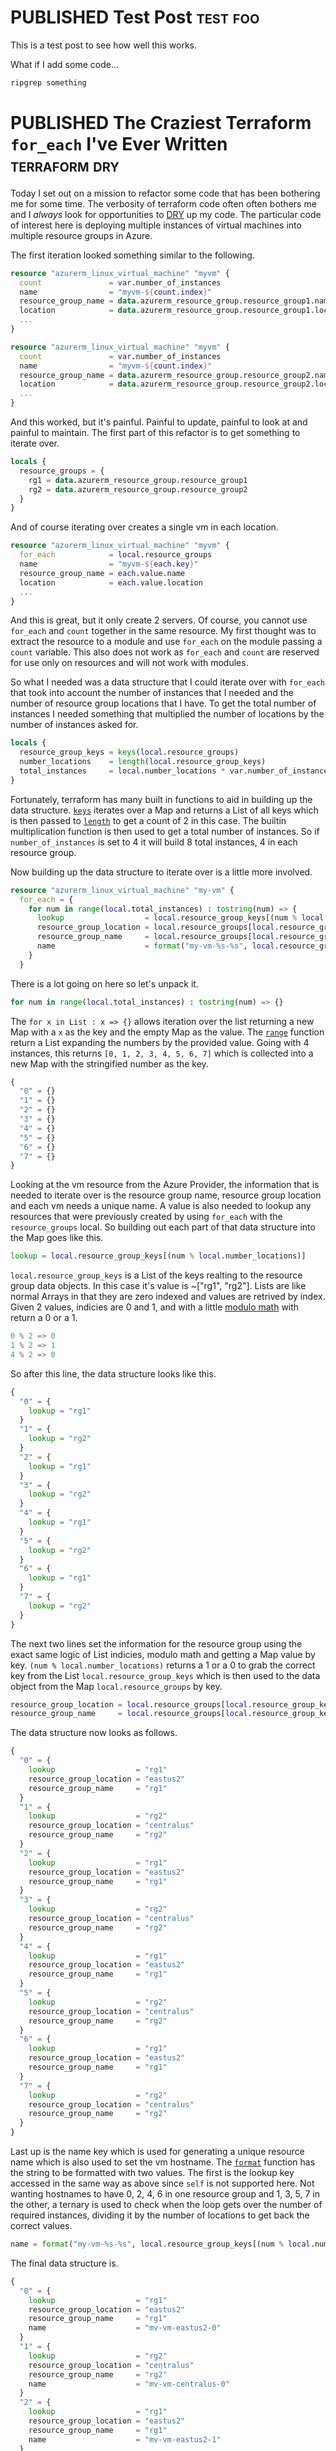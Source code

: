 #+hugo_base_dir: .
#+seq_todo: TODO(t) DRAFT(d) | PUBLISHED(p)
#+property: header-args :eval never-export
#+startup: indent


:PROPERTIES:
:EXPORT_HUGO_SECTION:
:END:

* PUBLISHED Test Post :test:foo:
SCHEDULED: <2020-06-07 Sun>
:PROPERTIES:
:EXPORT_FILE_NAME: test-post
:END:
This is a test post to see how well this works.

What if I add some code...
#+BEGIN_SRC bash
ripgrep something
#+END_SRC
* PUBLISHED The Craziest Terraform ~for_each~ I've Ever Written :terraform:dry:
SCHEDULED: <2020-06-10 Wed>
:PROPERTIES:
:EXPORT_FILE_NAME: terraform-for-each
:END:
:LOGBOOK:
CLOCK: [2020-06-10 Wed 20:10]--[2020-06-10 Wed 21:41] =>  1:31
:END:
    Today I set out on a mission to refactor some code that has been bothering me for some time. The verbosity of terraform code often often bothers me and I /always/ look for opportunities to [[https://en.wikipedia.org/wiki/Don%27t_repeat_yourself][DRY]] up my code. The particular code of interest here is deploying multiple instances of virtual machines into multiple resource groups in Azure.

    The first iteration looked something similar to the following.

    #+BEGIN_SRC terraform
resource "azurerm_linux_virtual_machine" "myvm" {
  count               = var.number_of_instances
  name                = "myvm-${count.index}"
  resource_group_name = data.azurerm_resource_group.resource_group1.name
  location            = data.azurerm_resource_group.resource_group1.location
  ...
}

resource "azurerm_linux_virtual_machine" "myvm" {
  count               = var.number_of_instances
  name                = "myvm-${count.index}"
  resource_group_name = data.azurerm_resource_group.resource_group2.name
  location            = data.azurerm_resource_group.resource_group2.location
  ...
}
    #+END_SRC

    And this worked, but it's painful. Painful to update, painful to look at and painful to maintain. The first part of this refactor is to get something to iterate over.

    #+BEGIN_SRC terraform
locals {
  resource_groups = {
    rg1 = data.azurerm_resource_group.resource_group1
    rg2 = data.azurerm_resource_group.resource_group2
  }
}
    #+END_SRC

    And of course iterating over creates a single vm in each location.

    #+BEGIN_SRC terraform
resource "azurerm_linux_virtual_machine" "myvm" {
  for_each            = local.resource_groups
  name                = "myvm-${each.key}"
  resource_group_name = each.value.name
  location            = each.value.location
  ...
}
    #+END_SRC

    And this is great, but it only create 2 servers. Of course, you cannot use ~for_each~ and ~count~ together in the same resource. My first thought was to extract the resource to a module and use ~for_each~ on the module passing a ~count~ variable. This also does not work as ~for_each~ and ~count~ are reserved for use only on resources and will not work with modules.

    So what I needed was a data structure that I could iterate over with ~for_each~ that took into account the number of instances that I needed and the number of resource group locations that I have. To get the total number of instances I needed something that multiplied the number of locations by the number of instances asked for.

    #+BEGIN_SRC terraform
locals {
  resource_group_keys = keys(local.resource_groups)
  number_locations    = length(local.resource_group_keys)
  total_instances     = local.number_locations * var.number_of_instances
}
    #+END_SRC

    Fortunately, terraform has many built in functions to aid in building up the data structure. [[https://www.terraform.io/docs/configuration/functions/keys.html][~keys~]] iterates over a Map and returns a List of all keys which is then passed to [[https://www.terraform.io/docs/configuration/functions/length.html][~length~]] to get a count of 2 in this case. The builtin multiplication function is then used to get a total number of instances. So if ~number_of_instances~ is set to 4 it will build 8 total instances, 4 in each resource group.

    Now building up the data structure to iterate over is a little more involved.

    #+BEGIN_SRC terraform
resource "azurerm_linux_virtual_machine" "my-vm" {
  for_each = {
    for num in range(local.total_instances) : tostring(num) => {
      lookup                  = local.resource_group_keys[(num % local.number_locations)]
      resource_group_location = local.resource_groups[local.resource_group_keys[(num % local.number_locations)]].name
      resource_group_name     = local.resource_groups[local.resource_group_keys[(num % local.number_locations)]].location
      name                    = format("my-vm-%s-%s", local.resource_group_keys[(num % local.number_locations)], num > local.number_instances ? ((num + 1) / local.number_locations) : num)
    }
  }
    #+END_SRC

    There is a lot going on here so let's unpack it.

    #+BEGIN_SRC terraform
    for num in range(local.total_instances) : tostring(num) => {}
    #+END_SRC

    The ~for x in List : x => {}~ allows iteration over the list returning a new Map with a ~x~ as the key and the empty Map as the value. The [[https://www.terraform.io/docs/configuration/functions/range.html][~range~]] function return a List expanding the numbers by the provided value. Going with 4 instances, this returns ~[0, 1, 2, 3, 4, 5, 6, 7]~ which is collected into a new Map with the stringified number as the key.

    #+BEGIN_SRC terraform
{
  "0" = {}
  "1" = {}
  "2" = {}
  "3" = {}
  "4" = {}
  "5" = {}
  "6" = {}
  "7" = {}
}
    #+END_SRC

    Looking at the vm resource from the Azure Provider, the information that is needed to iterate over is the resource group name, resource group location and each vm needs a unique name. A value is also needed to lookup any resources that were previously created by using ~for_each~ with the ~resource_groups~ local. So building out each part of that data structure into the Map goes like this.

    #+BEGIN_SRC terraform
      lookup = local.resource_group_keys[(num % local.number_locations)]
    #+END_SRC

    ~local.resource_group_keys~ is a List of the keys realting to the resource group data objects. In this case it's value is ~["rg1", "rg2"]. Lists are like normal Arrays in that they are zero indexed and values are retrived by index. Given 2 values, indicies are 0 and 1, and with a little [[https://en.wikipedia.org/wiki/Modulo_operation][modulo math]] with return a 0 or a 1.

    #+BEGIN_SRC terraform
0 % 2 => 0
1 % 2 => 1
4 % 2 => 0
    #+END_SRC

    So after this line, the data structure looks like this.

    #+BEGIN_SRC terraform
{
  "0" = {
    lookup = "rg1"
  }
  "1" = {
    lookup = "rg2"
  }
  "2" = {
    lookup = "rg1"
  }
  "3" = {
    lookup = "rg2"
  }
  "4" = {
    lookup = "rg1"
  }
  "5" = {
    lookup = "rg2"
  }
  "6" = {
    lookup = "rg1"
  }
  "7" = {
    lookup = "rg2"
  }
}
    #+END_SRC

    The next two lines set the information for the resource group using the exact same logic of List indicies, modulo math and getting a Map value by key. ~(num % local.number_locations)~ returns a 1 or a 0 to grab the correct key from the List ~local.resource_group_keys~ which is then used to the data object from the Map ~local.resource_groups~ by key.

    #+BEGIN_SRC terraform
resource_group_location = local.resource_groups[local.resource_group_keys[(num % local.number_locations)]].name
resource_group_name     = local.resource_groups[local.resource_group_keys[(num % local.number_locations)]].location
    #+END_SRC

    The data structure now looks as follows.

    #+BEGIN_SRC terraform
{
  "0" = {
    lookup                  = "rg1"
    resource_group_location = "eastus2"
    resource_group_name     = "rg1"
  }
  "1" = {
    lookup                  = "rg2"
    resource_group_location = "centralus"
    resource_group_name     = "rg2"
  }
  "2" = {
    lookup                  = "rg1"
    resource_group_location = "eastus2"
    resource_group_name     = "rg1"
  }
  "3" = {
    lookup                  = "rg2"
    resource_group_location = "centralus"
    resource_group_name     = "rg2"
  }
  "4" = {
    lookup                  = "rg1"
    resource_group_location = "eastus2"
    resource_group_name     = "rg1"
  }
  "5" = {
    lookup                  = "rg2"
    resource_group_location = "centralus"
    resource_group_name     = "rg2"
  }
  "6" = {
    lookup                  = "rg1"
    resource_group_location = "eastus2"
    resource_group_name     = "rg1"
  }
  "7" = {
    lookup                  = "rg2"
    resource_group_location = "centralus"
    resource_group_name     = "rg2"
  }
}
    #+END_SRC

    Last up is the name key which is used for generating a unique resource name which is also used to set the vm hostname. The [[https://www.terraform.io/docs/configuration/functions/format.html][~format~]] function has the string to be formatted with two values. The first is the lookup key accessed in the same way as above since ~self~ is not supported here. Not wanting hostnames to have 0, 2, 4, 6 in one resource group and 1, 3, 5, 7 in the other, a ternary is used to check when the loop gets over the number of required instances, dividing it by the number of locations to get back the correct values.

    #+BEGIN_SRC terraform
name = format("my-vm-%s-%s", local.resource_group_keys[(num % local.number_locations)], num >= (local.number_instances - 1) ? ((num + 1) / local.number_locations) : num)
    #+END_SRC

    The final data structure is.

    #+BEGIN_SRC terraform
{
  "0" = {
    lookup                  = "rg1"
    resource_group_location = "eastus2"
    resource_group_name     = "rg1"
    name                    = "mv-vm-eastus2-0"
  }
  "1" = {
    lookup                  = "rg2"
    resource_group_location = "centralus"
    resource_group_name     = "rg2"
    name                    = "mv-vm-centralus-0"
  }
  "2" = {
    lookup                  = "rg1"
    resource_group_location = "eastus2"
    resource_group_name     = "rg1"
    name                    = "mv-vm-eastus2-1"
  }
  "3" = {
    lookup                  = "rg2"
    resource_group_location = "centralus"
    resource_group_name     = "rg2"
    name                    = "mv-vm-centralus-1"
  }
  "4" = {
    lookup                  = "rg1"
    resource_group_location = "eastus2"
    resource_group_name     = "rg1"
    name                    = "mv-vm-eastus2-2"
  }
  "5" = {
    lookup                  = "rg2"
    resource_group_location = "centralus"
    resource_group_name     = "rg2"
    name                    = "mv-vm-centralus-2"
  }
  "6" = {
    lookup                  = "rg1"
    resource_group_location = "eastus2"
    resource_group_name     = "rg1"
    name                    = "mv-vm-eastus2-3"
  }
  "7" = {
    lookup                  = "rg2"
    resource_group_location = "centralus"
    resource_group_name     = "rg2"
    name                    = "mv-vm-centralus-3"
  }
}
    #+END_SRC

    Looping through this now provides the required number of the vm reource in each resource group.

    #+BEGIN_SRC terraform
resource "azurerm_linux_virtual_machine" "my-vm" {
  for_each = {...}
  resource_group_location = each.value.resource_group_location
  resource_group_name     = each.value.resource_group_name
  name                    = each.value.name
}
    #+END_SRC
* PUBLISHED Loaf of The Week :bread:recipe:
SCHEDULED: <2020-06-19 Fri>
:PROPERTIES:
:EXPORT_FILE_NAME: loaf-19-JUN-20
:END:
- Whole Wheat Flour = 50%
- Buckwheat Flour   = 5%
- Oat Flour         = 5%
- Bread Flour       = 40%
- Water             = 75%
- Salt              = 2%
- Yeast             = 1.5%
- Honey             = 10%

Saw a video where someone mentioned Buckwheat Flour and I wanted to try a loaf. I also did an egg wash on these which I usually don't do. The crumb is very open, moist and flavorful. The crust is amazingly crisp and the loaf is full of flavor.
* About
:PROPERTIES:
:EXPORT_HUGO_SECTION:
:EXPORT_FILE_NAME: about
:END:
** About me
* COMMENT Local Variables                          :ARCHIVE:
# Local Variables:
# eval: (org-hugo-auto-export-mode)
# End:
